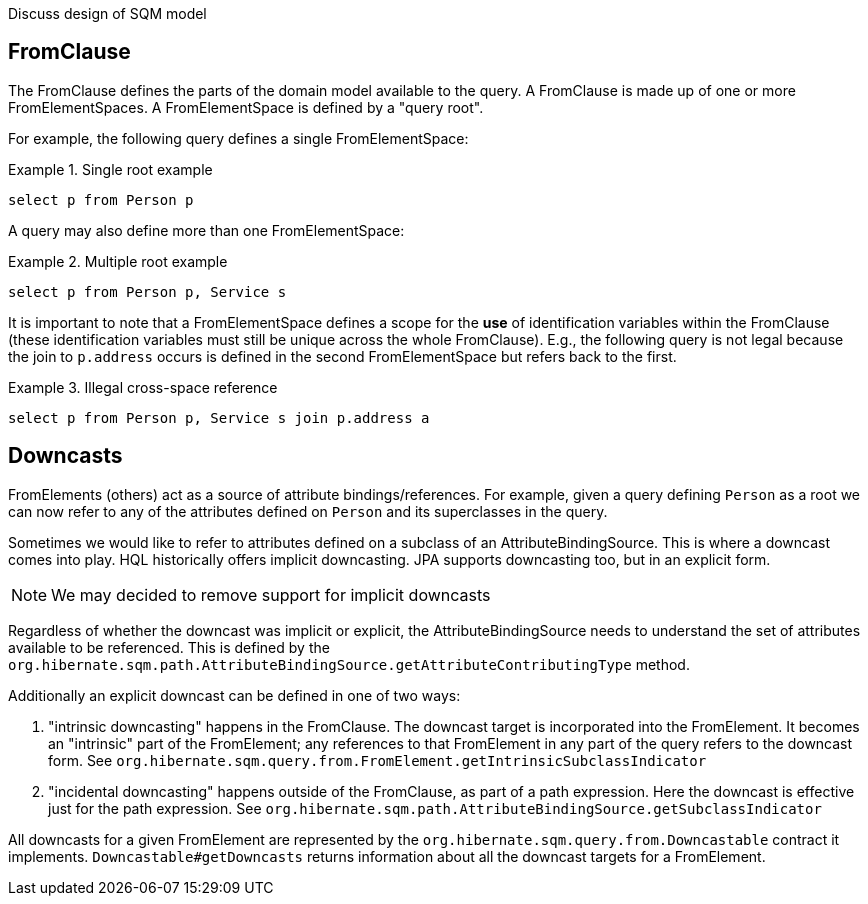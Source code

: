 Discuss design of SQM model

== FromClause

The FromClause defines the parts of the domain model available to the query.  A FromClause
is made up of one or more FromElementSpaces.  A FromElementSpace is defined by a "query root".

For example, the following query defines a single FromElementSpace:

.Single root example
====
[source]
----
select p from Person p
----
====

A query may also define more than one FromElementSpace:

.Multiple root example
====
[source]
----
select p from Person p, Service s
----
====

It is important to note that a FromElementSpace defines a scope for the *use* of identification variables within the
FromClause (these identification variables must still be unique across the whole FromClause).  E.g., the following
query is not legal because the join to `p.address` occurs is defined in the second FromElementSpace but
refers back to the first.

.Illegal cross-space reference
====
[source]
----
select p from Person p, Service s join p.address a
----
====

== Downcasts

FromElements (others) act as a source of attribute bindings/references.  For example, given a query defining `Person` as a
root we can now refer to any of the attributes defined on `Person` and its superclasses in the query.

Sometimes we would like to refer to attributes defined on a subclass of an AttributeBindingSource.  This is where a
downcast comes into play.  HQL historically offers implicit downcasting.  JPA supports downcasting too, but in an explicit
form.

[NOTE]
====
We may decided to remove support for implicit downcasts
====

Regardless of whether the downcast was implicit or explicit, the AttributeBindingSource needs to understand the set of
attributes available to be referenced.  This is defined by the
`org.hibernate.sqm.path.AttributeBindingSource.getAttributeContributingType` method.

Additionally an explicit downcast can be defined in one of two ways:

. "intrinsic downcasting" happens in the FromClause.  The downcast target is incorporated into the FromElement.  It
	becomes an "intrinsic" part of the FromElement; any references to that FromElement in any part of the query refers
	to the downcast form.  See `org.hibernate.sqm.query.from.FromElement.getIntrinsicSubclassIndicator`
. "incidental downcasting" happens outside of the FromClause, as part of a path expression.  Here the downcast is
	effective just for the path expression.  See `org.hibernate.sqm.path.AttributeBindingSource.getSubclassIndicator`

All downcasts for a given FromElement are represented by the `org.hibernate.sqm.query.from.Downcastable` contract it
implements.  `Downcastable#getDowncasts` returns information about all the downcast targets for a FromElement.
